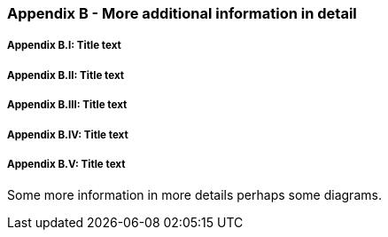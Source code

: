 // (C) Copyright 2014-2017 The Khronos Group Inc. All Rights Reserved.
// Khronos Group Safety Critical API Development SCAP
// document
// 
// Text format: asciidoc 8.6.9
// Editor:      Asciidoc Book Editor
//
// Description: Guidelines Appendix B 

:Author: Illya Rudkin (spec editor)
:Author Initials: IOR
:Revision: 0.01

=== Appendix B - More additional information in detail

// Appendix sub-sections numbered using roman numbering
===== Appendix B.I: Title text
===== Appendix B.II: Title text
===== Appendix B.III: Title text
===== Appendix B.IV: Title text
===== Appendix B.V: Title text

Some more information in more details perhaps some diagrams.
